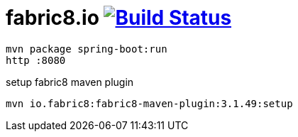 = fabric8.io image:https://travis-ci.org/daggerok/fabric8.svg?branch=master["Build Status", link="https://travis-ci.org/daggerok/fabric8"]

[source,bash]
mvn package spring-boot:run
http :8080

setup fabric8 maven plugin
[source,bash]
mvn io.fabric8:fabric8-maven-plugin:3.1.49:setup

